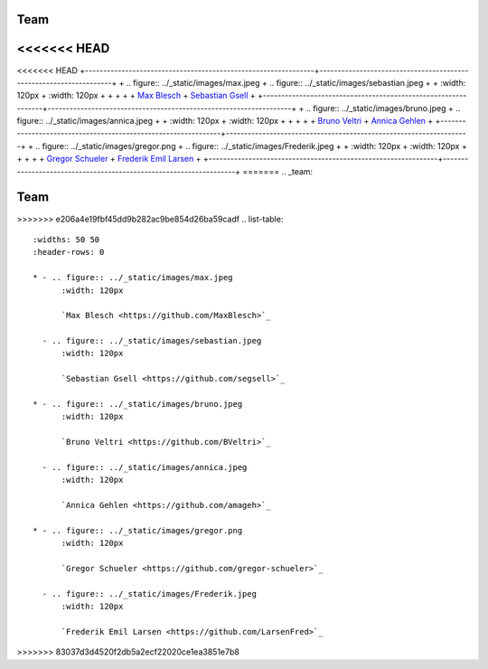 .. _team:


Team
=======


<<<<<<< HEAD
=======
<<<<<<< HEAD
+---------------------------------------------------------------+-------------------------------------------------------------------+
+ .. figure:: ../_static/images/max.jpeg                        + .. figure:: ../_static/images/sebastian.jpeg                       +
+     :width: 120px                                             +     :width: 120px                                                 +
+                                                               +                                                                   +
+     `Max Blesch <https://github.com/MaxBlesch>`_              +     `Sebastian Gsell <https://github.com/segsell>`_               +
+---------------------------------------------------------------+-------------------------------------------------------------------+
+ .. figure:: ../_static/images/bruno.jpeg                      + .. figure:: ../_static/images/annica.jpeg                          +
+     :width: 120px                                             +     :width: 120px                                                 +
+                                                               +                                                                   +
+     `Bruno Veltri <https://github.com/BVeltri>`_              +     `Annica Gehlen <https://github.com/amageh>`_                  +
+---------------------------------------------------------------+-------------------------------------------------------------------+
+ .. figure:: ../_static/images/gregor.png                      + .. figure:: ../_static/images/Frederik.jpeg                        +
+     :width: 120px                                             +     :width: 120px                                                 +
+                                                               +                                                                   +
+     `Gregor Schueler <https://github.com/gregor-schueler>`_   +     `Frederik Emil Larsen <https://github.com/LarsenFred>`_       +
+---------------------------------------------------------------+-------------------------------------------------------------------+
=======
.. _team:


Team
=======


>>>>>>> e206a4e19fbf45dd9b282ac9be854d26ba59cadf
.. list-table::
   :widths: 50 50
   :header-rows: 0

   * - .. figure:: ../_static/images/max.jpeg
         :width: 120px
         
         `Max Blesch <https://github.com/MaxBlesch>`_

     - .. figure:: ../_static/images/sebastian.jpeg
         :width: 120px

         `Sebastian Gsell <https://github.com/segsell>`_

   * - .. figure:: ../_static/images/bruno.jpeg
         :width: 120px

         `Bruno Veltri <https://github.com/BVeltri>`_

     - .. figure:: ../_static/images/annica.jpeg
         :width: 120px

         `Annica Gehlen <https://github.com/amageh>`_

   * - .. figure:: ../_static/images/gregor.png
         :width: 120px

         `Gregor Schueler <https://github.com/gregor-schueler>`_

     - .. figure:: ../_static/images/Frederik.jpeg
         :width: 120px

         `Frederik Emil Larsen <https://github.com/LarsenFred>`_
>>>>>>> 83037d3d4520f2db5a2ecf22020ce1ea3851e7b8
